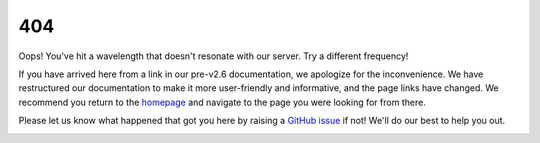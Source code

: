 .. _404:

404
===

Oops! You've hit a wavelength that doesn't resonate with our server. Try a different frequency!

If you have arrived here from a link in our pre-v2.6 documentation, we apologize for the inconvenience. We have restructured our documentation to make it more user-friendly and informative, and the page links have changed. We recommend you return to the `homepage <index.html>`_ and navigate to the page you were looking for from there.

Please let us know what happened that got you here by raising a `GitHub issue <https://github.com/flexcompute/tidy3d/issues>`_ if not! We'll do our best to help you out.

.. image:: /_static/img/404.png
   :alt: 404 - Page not found
   :align: center